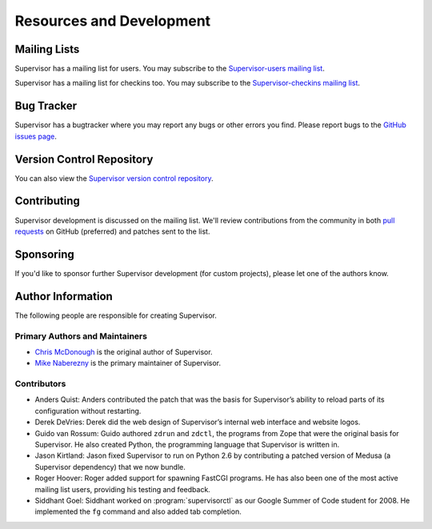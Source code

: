 Resources and Development
=========================

Mailing Lists
-------------

Supervisor has a mailing list for users.  You may subscribe to the
`Supervisor-users mailing list
<http://lists.supervisord.org/mailman/listinfo/supervisor-users>`_.

Supervisor has a mailing list for checkins too.  You may subscribe to the
`Supervisor-checkins mailing list
<http://lists.supervisord.org/mailman/listinfo/supervisor-checkins>`_.

Bug Tracker
-----------

Supervisor has a bugtracker where you may report any bugs or other
errors you find.  Please report bugs to the `GitHub issues page
<https://github.com/supervisor/supervisor/issues>`_.

Version Control Repository
--------------------------

You can also view the `Supervisor version control repository
<https://github.com/supervisor/supervisor>`_.

Contributing
------------

Supervisor development is discussed on the mailing list.  We'll review
contributions from the community in both
`pull requests <https://help.github.com/articles/using-pull-requests>`_
on GitHub (preferred) and patches sent to the list.

Sponsoring
----------

If you'd like to sponsor further Supervisor development (for custom
projects), please let one of the authors know.

Author Information
------------------

The following people are responsible for creating Supervisor.

Primary Authors and Maintainers
~~~~~~~~~~~~~~~~~~~~~~~~~~~~~~~

- `Chris McDonough <http://plope.com>`_ is the original author of Supervisor.

- `Mike Naberezny <http://mikenaberezny.com>`_ is the primary maintainer
  of Supervisor.

Contributors
~~~~~~~~~~~~

- Anders Quist: Anders contributed the patch that was the basis for
  Supervisor’s ability to reload parts of its configuration without
  restarting.

- Derek DeVries: Derek did the web design of Supervisor’s internal web
  interface and website logos.

- Guido van Rossum: Guido authored ``zdrun`` and ``zdctl``, the
  programs from Zope that were the original basis for Supervisor.  He
  also created Python, the programming language that Supervisor is
  written in.

- Jason Kirtland: Jason fixed Supervisor to run on Python 2.6 by
  contributing a patched version of Medusa (a Supervisor dependency)
  that we now bundle.

- Roger Hoover: Roger added support for spawning FastCGI programs. He
  has also been one of the most active mailing list users, providing
  his testing and feedback.

- Siddhant Goel: Siddhant worked on :program:`supervisorctl` as our
  Google Summer of Code student for 2008. He implemented the ``fg``
  command and also added tab completion.
